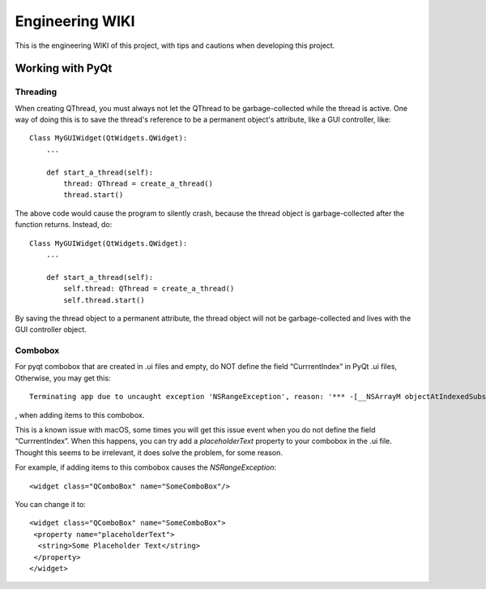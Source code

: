Engineering WIKI
#####################################################

This is the engineering WIKI of this project,
with tips and cautions when developing this project.

Working with PyQt
*********************

Threading
^^^^^^^^^

When creating QThread, you must always not let the QThread to be garbage-collected while the thread is active. One way
of doing this is to save the thread's reference to be a permanent object's attribute, like a GUI controller, like::

    Class MyGUIWidget(QtWidgets.QWidget):
        ...

        def start_a_thread(self):
            thread: QThread = create_a_thread()
            thread.start()

The above code would cause the program to silently crash, because the thread object is garbage-collected after the function
returns. Instead, do::

    Class MyGUIWidget(QtWidgets.QWidget):
        ...

        def start_a_thread(self):
            self.thread: QThread = create_a_thread()
            self.thread.start()

By saving the thread object to a permanent attribute, the thread object will not be garbage-collected and lives with
the GUI controller object.

Combobox
^^^^^^^^

For pyqt combobox that are created in .ui files and empty, do NOT define the field “CurrrentIndex” in PyQt .ui files,
Otherwise, you may get this::

    Terminating app due to uncaught exception 'NSRangeException', reason: '*** -[__NSArrayM objectAtIndexedSubscript:]: index 0 beyond bounds for empty array'

, when adding items to this combobox.

This is a known issue with macOS, some times you will get this issue event when you do not define the field “CurrrentIndex”.
When this happens, you can try add a *placeholderText* property to your combobox in the .ui file. Thought this seems to
be irrelevant, it does solve the problem, for some reason.

For example, if adding items to this combobox causes the `NSRangeException`::

  <widget class="QComboBox" name="SomeComboBox"/>

You can change it to::

  <widget class="QComboBox" name="SomeComboBox">
   <property name="placeholderText">
    <string>Some Placeholder Text</string>
   </property>
  </widget>